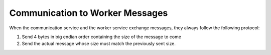 
Communication to Worker Messages
================================

When the communication service and the worker service exchange messages, they always follow the following protocol:

1. Send 4 bytes in big endian order containing the size of the message to come
2. Send the actual message whose size must match the previously sent size.